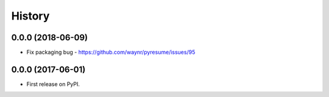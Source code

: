 =======
History
=======

0.0.0 (2018-06-09)
------------------

* Fix packaging bug - https://github.com/waynr/pyresume/issues/95

0.0.0 (2017-06-01)
------------------

* First release on PyPI.
